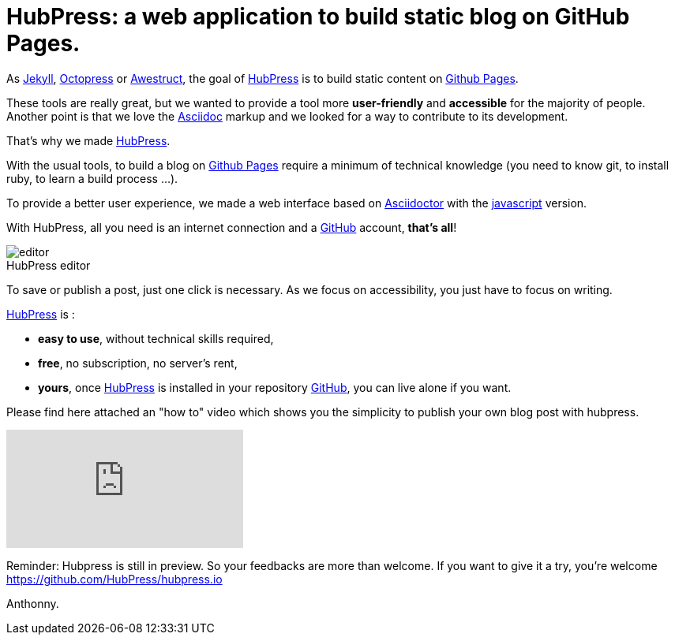 



= HubPress: a web application to build static blog on GitHub Pages.
:figure-caption!:
:published_at: 2015-02-06
:hp-tags: news
:hp-image: https://raw.githubusercontent.com/deepwind/images/master/blog/2015210233704.jpg
:url-hubpress: http://hubpress.io/
:url-jekyll: http://jekyllrb.com/
:url-octopress: http://octopress.org/
:url-awestruct: http://awestruct.org/
:url-github: https://github.com/
:url-gh-pages: https://pages.github.com/
:url-asciidoc:  http://www.methods.co.nz/asciidoc/userguide.html



As {url-jekyll}[Jekyll], {url-octopress}[Octopress] or {url-awestruct}[Awestruct], the goal of {url-hubpress}[HubPress] is to build static content on {url-gh-pages}[Github Pages]. 

These tools are really great, but we wanted to provide a tool more *user-friendly* and *accessible* for the majority of people.
Another point is that we love the {url-asciidoc}[Asciidoc] markup and we looked for a way to contribute to its development. 

That's why we made {url-hubpress}[HubPress].


With the usual tools, to build a blog on {url-gh-pages}[Github Pages] require a minimum of technical knowledge (you need to know git, to install ruby, to learn a build process ...).

To provide a better user experience, we made a web interface based on http://asciidoctor.org/[Asciidoctor] with the https://github.com/asciidoctor/asciidoctor.js[javascript] version.

With HubPress, all you need is an internet connection and a {url-github}[GitHub] account, *that's all*!


.HubPress editor
image::http://hubpress.io/img/editor.png[]

To save or publish a post, just one click is necessary. As we focus on accessibility, you just have to focus on writing.


{url-hubpress}[HubPress] is : 

* *easy to use*, without technical skills required, 
* *free*, no subscription, no server's rent,
* *yours*, once {url-hubpress}[HubPress] is installed in your repository {url-github}[GitHub], you can live alone if you want. 

Please find here attached an "how to" video which shows you the simplicity to publish your own blog post with hubpress.

video::7gP3i4tHlRM[youtube]

Reminder: Hubpress is still in preview. So your feedbacks are more than welcome.
If you want to give it a try, you're welcome https://github.com/HubPress/hubpress.io

Anthonny. 
